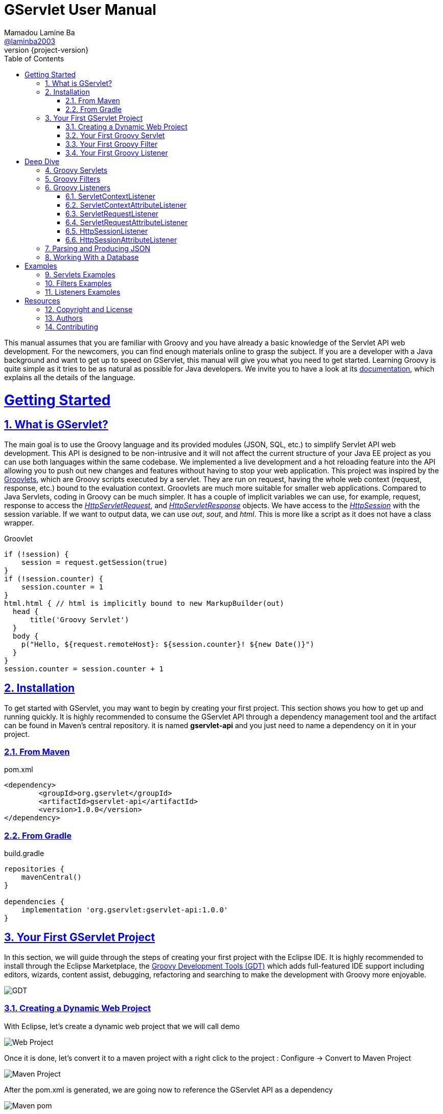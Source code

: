 = GServlet User Manual
Mamadou Lamine Ba <https://github.com/laminba2003[@laminba2003]>
:revnumber: {project-version}
:example-caption!:
ifndef::imagesdir[:imagesdir: images]
ifndef::sourcedir[:sourcedir: ../../main/java]
:description: This guide describes how to use the Groovy language to enhance the Servlet API.
:keywords: Java, Servlets, Groovy, reference, learn, how to
:doctype: book
:page-layout!:
:toc: left
:sectanchors:
:sectlinks:
:sectnums:
:icons: font
:source-highlighter: highlightjs
:source-language: asciidoc

This manual assumes that you are familiar with Groovy and you have already a basic knowledge of the Servlet API web development. For the newcomers, you can find enough materials online to grasp the subject. If you are a developer with a Java background and want to get up to speed on GServlet, this manual will give you what you need to get started. Learning Groovy is quite simple as it tries to be as natural as possible for Java developers. We invite you to have a look at its https://groovy-lang.org/documentation.html[documentation], which explains all the details of the language.

= Getting Started

== What is GServlet?

The main goal is to use the Groovy language and its provided modules (JSON, SQL, etc.) to simplify Servlet API web development. This API is designed to be non-intrusive and it will not affect the current structure of your Java EE project as you can use both languages within the same codebase. We implemented a live development and a hot reloading feature into the API allowing you to push out new changes and features without having to stop your web application.
This project was inspired by the http://docs.groovy-lang.org/latest/html/documentation/servlet-userguide.html[Groovlets], which are Groovy scripts executed by a servlet. They are run on request, having the whole web context (request, response, etc.) bound to the evaluation context. Groovlets are much more suitable for smaller web applications. Compared to Java Servlets, coding in Groovy can be much simpler. It has a couple of implicit variables we can use, for example, request, response to access the https://javaee.github.io/javaee-spec/javadocs/javax/servlet/http/HttpServletRequest.html[_HttpServletRequest_], and https://javaee.github.io/javaee-spec/javadocs/javax/servlet/http/HttpServletResponse.html[_HttpServletResponse_] objects. We have access to the https://javaee.github.io/javaee-spec/javadocs/javax/servlet/http/HttpSession.html[_HttpSession_] with the session variable. If we want to output data, we can use _out_, _sout_, and _html_. This is more like a script as it does not have a class wrapper.

.Groovlet 
[#src-listing] 
[source,java]  
---- 
if (!session) {
    session = request.getSession(true)
}
if (!session.counter) {
    session.counter = 1
}
html.html { // html is implicitly bound to new MarkupBuilder(out)
  head {
      title('Groovy Servlet')
  }
  body {
    p("Hello, ${request.remoteHost}: ${session.counter}! ${new Date()}")
  }
}
session.counter = session.counter + 1

----

== Installation

To get started with GServlet, you may want to begin by creating your first project. This section shows you how to get up and running quickly. It is highly recommended to consume the GServlet API through a dependency management tool and the artifact can be found in Maven's central repository. it is named **gservlet-api** and you just need to name a dependency on it in your project.

=== From Maven

.pom.xml 
[#src-listing] 
[source,xml]  
---- 
<dependency>
	<groupId>org.gservlet</groupId>
	<artifactId>gservlet-api</artifactId>
	<version>1.0.0</version>
</dependency>
----

=== From Gradle

.build.gradle 
[#src-listing] 
[source,groovy]  
---- 
repositories {
    mavenCentral()
}

dependencies {
    implementation 'org.gservlet:gservlet-api:1.0.0'
}
----

== Your First GServlet Project

In this section, we will guide through the steps of creating your first project with the Eclipse IDE. It is highly recommended to install through the Eclipse Marketplace, the https://marketplace.eclipse.org/content/groovy-development-tools[Groovy Development Tools (GDT)] which adds full-featured IDE support including editors, wizards, content assist, debugging, refactoring and searching to make the development with Groovy more enjoyable.

image::https://marketplace.eclipse.org/sites/default/files/script_0.png[alt=GDT]

=== Creating a Dynamic Web Project 

With Eclipse, let's create a dynamic web project that we will call demo

image::create-web-project.png[alt=Web Project]

Once it is done, let's convert it to a maven project with a right click to the project : Configure -> Convert to Maven Project

image::convert-maven.png[alt=Maven Project]

After the pom.xml is generated, we are going now to reference the GServlet API as a dependency

image::project-pom.png[alt=Maven pom]

We need also to create the required **scripts** folder where our Groovy scripts will be created before we can move to write our first Groovy servlet. 

image::scripts-folder.png[alt=Scripts Folder]

=== Your First Groovy Servlet

.CustomerServlet.groovy 
[#src-listing] 
[source,java]  
---- 
import org.gservlet.annotation.Servlet

@Servlet("/customers")
class CustomerServlet {

    void get() {
      def customers = []
      customers << [FirstName : "John", lastName : "Doe"]
      customers << [FirstName : "Kate", lastName : "Martinez"]
      customers << [FirstName : "Allisson", lastName : "Becker"]
      json(customers)
    }
    
    void post() {
      def customer = request.body // get the json request payload as object 
      json(customer)
    }
    
    void put() {
      def customer = request.body // get the json request payload as object
      json(customer)
    }
    
    void delete() {
      def param = request.param // shortcut to request.getParameter("param")
      def attribute = request.attribute // shortcut to request.getAttribute("attribute")
    }
    
}
----

=== Your First Groovy Filter

.CorsFilter.groovy 
[#src-listing] 
[source,java]  
---- 
import org.gservlet.annotation.Filter

@Filter("/*")
class CorsFilter {

    void filter() {
      response.addHeader("Access-Control-Allow-Origin", "*")
      response.addHeader("Access-Control-Allow-Methods","GET, OPTIONS, HEAD, PUT, POST, DELETE")
      if (request.method == "OPTIONS") {
        response.status = response.SC_ACCEPTED
        return
      }
      next()
    }
    
}
----

=== Your First Groovy Listener

.ServletRequestListener.groovy 
[#src-listing] 
[source,java]  
---- 
import org.gservlet.annotation.RequestListener

@RequestListener
class ServletRequestListener {
	
   void init() {
     println "request initialized"
   }
	
   void destroy() {
     println "request destroyed"
   }

}
----

= Deep Dive

== Groovy Servlets

A servlet  is a small Java program that runs within a Web server. Servlets receive and respond to requests from Web clients, usually across HTTP. The https://javaee.github.io/javaee-spec/javadocs/javax/servlet/Servlet.html[javax.servlet.Servlet] interface defines methods that all servlets must implement. This interface defines methods to initialize a servlet, to service requests, and to remove a servlet from the server. These are known as life-cycle methods and are called in the following sequence:

1. The servlet is constructed, then initialized with the init method. 
2. Any calls from clients to the service method are handled.
3. The servlet is taken out of service, then destroyed with the destroy method.

To implement this interface, you can write a generic servlet that extends https://javaee.github.io/javaee-spec/javadocs/javax/servlet/GenericServlet.html[javax.servlet.GenericServlet] or an HTTP servlet that extends https://javaee.github.io/javaee-spec/javadocs/javax/servlet/http/HttpServlet.html[javax.servlet.http.HttpServlet]. This one provides an abstract class to be subclassed to create an HTTP servlet suitable for a Web site and we must override at least one method, usually one of these:

* _doGet_, for HTTP GET requests
* _doPost_, for HTTP POST requests
* _doPut_, for HTTP PUT requests
* _doDelete_, for HTTP DELETE requests
* _init_ and _destroy_, to manage resources that are held for the life of the servlet
* _getServletInfo_, which the servlet uses to provide information about itself

There's almost no reason to override the _service_ method since it handles standard HTTP requests by dispatching them to the handler methods for each HTTP request type (the _doXXX_ methods listed above). Likewise, there's almost no reason to override the _doOptions_ and _doTrace_ methods. 

A subclass of https://javaee.github.io/javaee-spec/javadocs/javax/servlet/http/HttpServlet.html[HttpServlet] must be either declared in the deployment descriptor of the web application, annotated with https://javaee.github.io/javaee-spec/javadocs/javax/servlet/annotation/WebServlet.html[WebServlet], or registered via one of the addListener methods defined on the https://javaee.github.io/javaee-spec/javadocs/javax/servlet/ServletContext.html[ServletContext]. 

In this example we are going to create a servlet that extends the https://javaee.github.io/javaee-spec/javadocs/javax/servlet/http/HttpServlet.html[HttpServlet] class and that provides an implementation of the doGet() method.


.MyHttpServlet.java 
[#src-listing] 
[source,java]  
---- 
import javax.servlet.annotation.WebServlet;
import javax.servlet.http.HttpServlet;
import javax.servlet.http.HttpServletRequest;
import javax.servlet.http.HttpServletResponse;
import java.io.IOException;

@WebServlet("/myServlet")
public class MyHttpServlet extends HttpServlet {
	
	@Override
	public void doGet(HttpServletRequest request,HttpServletResponse response) throws IOException {  
	  response.setContentType("text/html");  
	  PrintWriter out = response.getWriter();
	  out.println("<html>");
	  out.println("<body>");
	  out.println("<p>Welcome to servlet</p>");
	  out.println("</body>");
	  out.println("</html>");  
   }
	
}
----

We are going now to write its Groovy counterpart with the GServlet API so you can perceive the difference in terms of simplicity and clarity.


.MyHttpServlet.groovy 
[#src-listing] 
[source,java]  
---- 
import org.gservlet.annotation.Servlet

@Servlet("/myServlet")
class MyHttpServlet {
	
	void get() {
	  out.println("<html>")
	  out.println("<body>")
	  out.println("<p>Welcome to servlet</p>")
	  out.println("</body>")
	  out.println("</html>")     
   }
	
}
----

By default the Content-Type of the https://javaee.github.io/javaee-spec/javadocs/javax/servlet/http/HttpServletResponse.html[HttpServletResponse] is set to _text/html_ and the implicit _out_ variable used to generate the HMTL content is nothing less than a reference to its https://javaee.github.io/javaee-spec/javadocs/javax/servlet/ServletResponse.html#getWriter[PrintWriter] object. We could use the implicit _html_ variable which is an instance of a Groovy MarkupBuilder bound to the response writer to write a better version of this servlet. 


.MyHttpServlet.groovy 
[#src-listing] 
[source,java]  
---- 
import org.gservlet.annotation.Servlet

@Servlet("/myServlet")
class MyHttpServlet {
	
	void get() {
     html.html {
       body {
         p("Welcome to servlet")
       }
     } 
   }
   
}
----

The generated HTML content looks like this: 



.Generated HTML 
[#src-listing] 
[source,html]  
---- 
<!DOCTYPE html>
<html>
  <body>
    <p>Welcome to servlet</p>
  </body>
</html>
----

== Groovy Filters

A filter is an object that performs filtering tasks on either the request to a resource (a servlet or static content), or on the response from a resource, or both.

Filters perform filtering in the _doFilter_ method. Every Filter has access to a https://javaee.github.io/javaee-spec/javadocs/javax/servlet/FilterConfig.html[FilterConfig] object from which it can obtain its initialization parameters, and a reference to the https://javaee.github.io/javaee-spec/javadocs/javax/servlet/ServletContext.html[ServletContext] which it can use, for example, to load resources needed for filtering tasks. Filters are configured in the deployment descriptor of a web application.

Examples that have been identified for this design are:

1. Authentication Filters
2. Logging and Auditing Filters
3. Image conversion Filters
4. Data compression Filters
5. Encryption Filters
6. Tokenizing Filters
7. Filters that trigger resource access events
8. XSL/T filters
9. Mime-type chain Filter

The https://javaee.github.io/javaee-spec/javadocs/javax/servlet/Filter.html[javax.servlet.Filter] interface defines methods that all filters must implement. An implementation must be either declared in the deployment descriptor of the web application, annotated with https://javaee.github.io/javaee-spec/javadocs/javax/servlet/annotation/WebFilter.html[WebFilter], or registered via one of the addListener methods defined on the https://javaee.github.io/javaee-spec/javadocs/javax/servlet/ServletContext.html[ServletContext].

In this example we are going to create a filter that implements this interface. 


.MyFilter.java 
[#src-listing] 
[source,java]  
----  
import javax.servlet.annotation.WebFilter;
import javax.servlet.Filter;
import javax.servlet.FilterChain;
import javax.servlet.FilterConfig;
import javax.servlet.ServletRequest;
import javax.servlet.ServletResponse;
import javax.servlet.ServletException;
import java.io.IOException;
 
@WebFilter("/*")
public class MyFilter implements Filter {
 
    @Override
    public void init(FilterConfig filterConfig) throws ServletException {
        // invoked when an instance of this filter is created  
    }
 
    @Override
    public void doFilter(ServletRequest request, ServletResponse response, FilterChain chain)
            throws IOException, ServletException {  
        // invoked for a matching request
        chain.doFilter(request, response);
    }
 
    @Override
    public void destroy() {
        // invoked when an instance of this filter is destroyed
    }
}
----

This is how its Groovy counterpart looks like with the GServlet API.

.MyFilter.groovy 
[#src-listing] 
[source,java]  
----  
import org.gservlet.annotation.Filter;
 
@Filter("/*")
class MyFilter {
 
    void init() {
        // invoked when an instance of this filter is created  
    }
 
    void filter() {
        // invoked for a matching request
        next()
    }
 
    void destroy() {
        // invoked when an instance of this filter is destroyed
    }
}
----


== Groovy Listeners

During the lifetime of a typical Java EE web application, a number of events take place, such as:

 * the context is initialized or destroyed
 * requests are created or destroyed
 * request or session attributes are added, removed, or modified
 

The Servlet API provides a number of listener interfaces we can implement in order to react to these events.

|=== 

| https://javaee.github.io/javaee-spec/javadocs/javax/servlet/ServletContextListener.html[ServletContextListener] | Interface for receiving notification events about https://javaee.github.io/javaee-spec/javadocs/javax/servlet/ServletContext.html[ServletContext] lifecycle changes.

| https://javaee.github.io/javaee-spec/javadocs/javax/servlet/ServletContextAttributeListener.html[ServletContextAttributeListener] | Interface for receiving notification events about https://javaee.github.io/javaee-spec/javadocs/javax/servlet/ServletContext.html[ServletContext] attribute changes.

| https://javaee.github.io/javaee-spec/javadocs/javax/servlet/ServletRequestListener.html[ServletRequestListener] | Interface for receiving notification events about a https://javaee.github.io/javaee-spec/javadocs/javax/servlet/ServletRequest.html[ServletRequest] coming into and going out of scope of a web application.

| https://javaee.github.io/javaee-spec/javadocs/javax/servlet/ServletRequestAttributeListener.html[ServletRequestAttributeListener] | Interface for receiving notification events about https://javaee.github.io/javaee-spec/javadocs/javax/servlet/ServletRequest.html[ServletRequest] attribute changes.

| https://javaee.github.io/javaee-spec/javadocs/javax/servlet/http/HttpSessionListener.html[HttpSessionListener] | Interface for receiving notification events about https://javaee.github.io/javaee-spec/javadocs/javax/servlet/http/HttpSession.html[HttpSession] lifecycle changes.

| https://javaee.github.io/javaee-spec/javadocs/javax/servlet/http/HttpSessionAttributeListener.html[HttpSessionAttributeListener] | Interface for receiving notification events about https://javaee.github.io/javaee-spec/javadocs/javax/servlet/http/HttpSession.html[HttpSession] attribute changes.

|=== 

=== ServletContextListener

This interface is for receiving notification events about https://javaee.github.io/javaee-spec/javadocs/javax/servlet/ServletContext.html[ServletContext] lifecycle changes.
In order to receive these notification events, the implementation class must be either declared in the deployment descriptor of the web application, annotated with https://javaee.github.io/javaee-spec/javadocs/javax/servlet/annotation/WebListener.html[WebListener], or registered via one of the addListener methods defined on https://javaee.github.io/javaee-spec/javadocs/javax/servlet/ServletContext.html[ServletContext].

Implementations of this interface are invoked at their https://javaee.github.io/javaee-spec/javadocs/javax/servlet/ServletContextListener.html#contextInitialized-javax.servlet.ServletContextEvent[contextInitialized(javax.servlet.ServletContextEvent)] method in the order in which they have been declared, and at their https://javaee.github.io/javaee-spec/javadocs/javax/servlet/ServletContextListener.html#contextDestroyed-javax.servlet.ServletContextEvent-[contextDestroyed(javax.servlet.ServletContextEvent)] method in reverse order.

.MyServletContextListener.java 
[#src-listing] 
[source,java]  
---- 
import javax.servlet.ServletContextEvent;
import javax.servlet.ServletContextListener;
import javax.servlet.annotation.WebListener;

@WebListener
public class MyServletContextListener implements ServletContextListener {
	
	@Override
	public void contextInitialized(ServletContextEvent event) {
		System.out.println("context started");	
	}
	
	@Override
	public void contextDestroyed(ServletContextEvent event) {
		System.out.println("context destroyed");
	}
	
}
----


=== ServletContextAttributeListener

This interface is for receiving notification events about https://javaee.github.io/javaee-spec/javadocs/javax/servlet/ServletContext.html[ServletContext] attribute changes.
In order to receive these notification events, the implementation class must be either declared in the deployment descriptor of the web application, annotated with https://javaee.github.io/javaee-spec/javadocs/javax/servlet/annotation/WebListener.html[WebListener], or registered via one of the addListener methods defined on https://javaee.github.io/javaee-spec/javadocs/javax/servlet/ServletContext.html[ServletContext].

The order in which implementations of this interface are invoked is unspecified.

.MyContextAttributeListener.java 
[#src-listing] 
[source,java]  
---- 
import javax.servlet.ServletContextAttributeEvent;
import javax.servlet.ServletContextAttributeListener;
import javax.servlet.annotation.WebListener;

@WebListener
public class MyContextAttributeListener implements ServletContextAttributeListener {

    @Override
    public void attributeAdded(ServletContextAttributeEvent event) {
        System.out.println("attr : " + event.getName() + " added with value: " + event.getValue());
    }

    @Override
    public void attributeRemoved(ServletContextAttributeEvent event) {
        System.out.println("attr : " + event.getName() + " removed with value: " + event.getValue());
    }

    @Override
    public void attributeReplaced(ServletContextAttributeEvent event) {
        System.out.println("attr : " + event.getName() + " replaced with value: " + event.getValue());
    }
    
}
----


=== ServletRequestListener

This interface is for receiving notification events about requests coming into and going out of scope of a web application.

A ServletRequest is defined as coming into scope of a web application when it is about to enter the first servlet or filter of the web application, and as going out of scope as it exits the last servlet or the first filter in the chain.

In order to receive these notification events, the implementation class must be either declared in the deployment descriptor of the web application, annotated with https://javaee.github.io/javaee-spec/javadocs/javax/servlet/annotation/WebListener.html[WebListener], or registered via one of the addListener methods defined on https://javaee.github.io/javaee-spec/javadocs/javax/servlet/ServletContext.html[ServletContext].

Implementations of this interface are invoked at their https://javaee.github.io/javaee-spec/javadocs/javax/servlet/ServletRequestListener.html#requestInitialized-javax.servlet.ServletRequestEvent[requestInitialized(javax.servlet.ServletRequestEvent)] method in the order in which they have been declared, and at their https://javaee.github.io/javaee-spec/javadocs/javax/servlet/ServletRequestListener.html#requestDestroyed-javax.servlet.ServletRequestEvent-[requestDestroyed(javax.servlet.ServletRequestEvent)] method in reverse order.

.MyServletRequestListener.java 
[#src-listing] 
[source,java]  
---- 
import javax.servlet.ServletRequestEvent;
import javax.servlet.ServletRequestListener;
import javax.servlet.annotation.WebListener;

@WebListener
public class MyServletRequestListener implements ServletRequestListener {

    @Override
    public void requestInitialized(ServletRequestEvent event) {
        System.out.println("request initialized");
    }

    @Override
    public void requestDestroyed(ServletRequestEvent event) {
        System.out.println("request destroyed");
    }
    
}
----


=== ServletRequestAttributeListener

This interface is for receiving notification events about https://javaee.github.io/javaee-spec/javadocs/javax/servlet/ServletRequest.html[ServletRequest] attribute changes.
Notifications will be generated while the request is within the scope of the web application. A ServletRequest is defined as coming into scope of a web application when it is about to enter the first servlet or filter of the web application, and as going out of scope when it exits the last servlet or the first filter in the chain.

In order to receive these notification events, the implementation class must be either declared in the deployment descriptor of the web application, annotated with https://javaee.github.io/javaee-spec/javadocs/javax/servlet/annotation/WebListener.html[WebListener], or registered via one of the addListener methods defined on https://javaee.github.io/javaee-spec/javadocs/javax/servlet/ServletContext.html[ServletContext].

The order in which implementations of this interface are invoked is unspecified.

.MyServletRequestAttributeListener.java 
[#src-listing] 
[source,java]  
---- 
import javax.servlet.ServletRequestAttributeEvent;
import javax.servlet.ServletRequestAttributeListener;
import javax.servlet.annotation.WebListener;

@WebListener
public class MyServletRequestAttributeListener implements ServletRequestAttributeListener {

    @Override
    public void attributeAdded(ServletRequestAttributeEvent event) {
        System.out.println("attr : " + event.getName() + " added with value: " + event.getValue());
    }

    @Override
    public void attributeRemoved(ServletRequestAttributeEvent event) {
        System.out.println("attr : " + event.getName() + " removed with value: " + event.getValue());
    }

    @Override
    public void attributeReplaced(ServletRequestAttributeEvent event) {
        System.out.println("attr : " + event.getName() + " replaced with value: " + event.getValue());
    }
    
}
----


=== HttpSessionListener

This interface is for receiving notification events about https://javaee.github.io/javaee-spec/javadocs/javax/servlet/http/HttpSession.html[HttpSession] lifecycle changes.
In order to receive these notification events, the implementation class must be either declared in the deployment descriptor of the web application, annotated with https://javaee.github.io/javaee-spec/javadocs/javax/servlet/annotation/WebListener.html[WebListener], or registered via one of the addListener methods defined on https://javaee.github.io/javaee-spec/javadocs/javax/servlet/ServletContext.html[ServletContext].

Implementations of this interface are invoked at their https://javaee.github.io/javaee-spec/javadocs/javax/servlet/http/HttpSessionListener.html#sessionCreated-javax.servlet.http.HttpSessionEvent[sessionCreated(javax.servlet.http.HttpSessionEvent)] method in the order in which they have been declared, and at their https://javaee.github.io/javaee-spec/javadocs/javax/servlet/http/HttpSessionListener.html#sessionDestroyed-javax.servlet.http.HttpSessionEvent[sessionDestroyed(javax.servlet.http.HttpSessionEvent)] method in reverse order.


.MyHttpSessionListener.java 
[#src-listing] 
[source,java]  
---- 
import javax.servlet.HttpSessionEvent;
import javax.servlet.HttpSessionListener;
import javax.servlet.annotation.WebListener;

@WebListener
public class MyHttpSessionListener implements HttpSessionListener {
	
	@Override
	public void sessionCreated(HttpSessionEvent event) {
		System.out.println("session created");	
	}
	
	@Override
	public void sessionDestroyed(HttpSessionEvent event) {
		System.out.println("session destroyed");
	}
	
}
----

=== HttpSessionAttributeListener

This interface is for receiving notification events about https://javaee.github.io/javaee-spec/javadocs/javax/servlet/http/HttpSession.html[HttpSession] attribute changes.
In order to receive these notification events, the implementation class must be either declared in the deployment descriptor of the web application, annotated with https://javaee.github.io/javaee-spec/javadocs/javax/servlet/annotation/WebListener.html[WebListener], or registered via one of the addListener methods defined on https://javaee.github.io/javaee-spec/javadocs/javax/servlet/ServletContext.html[ServletContext].

The order in which implementations of this interface are invoked is unspecified.


.MyHttpSessionAttributeListener.java 
[#src-listing] 
[source,java]  
---- 
import javax.servlet.HttpSessionBindingEvent;
import javax.servlet.HttpSessionAttributeListener;
import javax.servlet.annotation.WebListener;

@WebListener
public class MyHttpSessionAttributeListener implements HttpSessionAttributeListener {

    @Override
    public void attributeAdded(HttpSessionBindingEvent event) {
        System.out.println("attr : " + event.getName() + " added with value: " + event.getValue());
    }

    @Override
    public void attributeRemoved(HttpSessionBindingEvent event) {
        System.out.println("attr : " + event.getName() + " removed with value: " + event.getValue());
    }

    @Override
    public void attributeReplaced(HttpSessionBindingEvent event) {
        System.out.println("attr : " + event.getName() + " replaced with value: " + event.getValue());
    }
    
}
----

== Parsing and Producing JSON
== Working With a Database

= Examples

== Servlets Examples
== Filters Examples
== Listeners Examples


= Resources

== Copyright and License

Copyright @2019. Free use of this software is granted under the terms of the Apache 2.0 License.

See the https://www.apache.org/licenses/LICENSE-2.0[LICENSE] page for details.

== Authors

GServlet was written by https://github.com/laminba2003[Mamadou Lamine Ba].


== Contributing

GServlet is an open source project and contributions, of any type or any scope, drive the project forward. There are lot of ways to contribute, not just writing/fixing code.